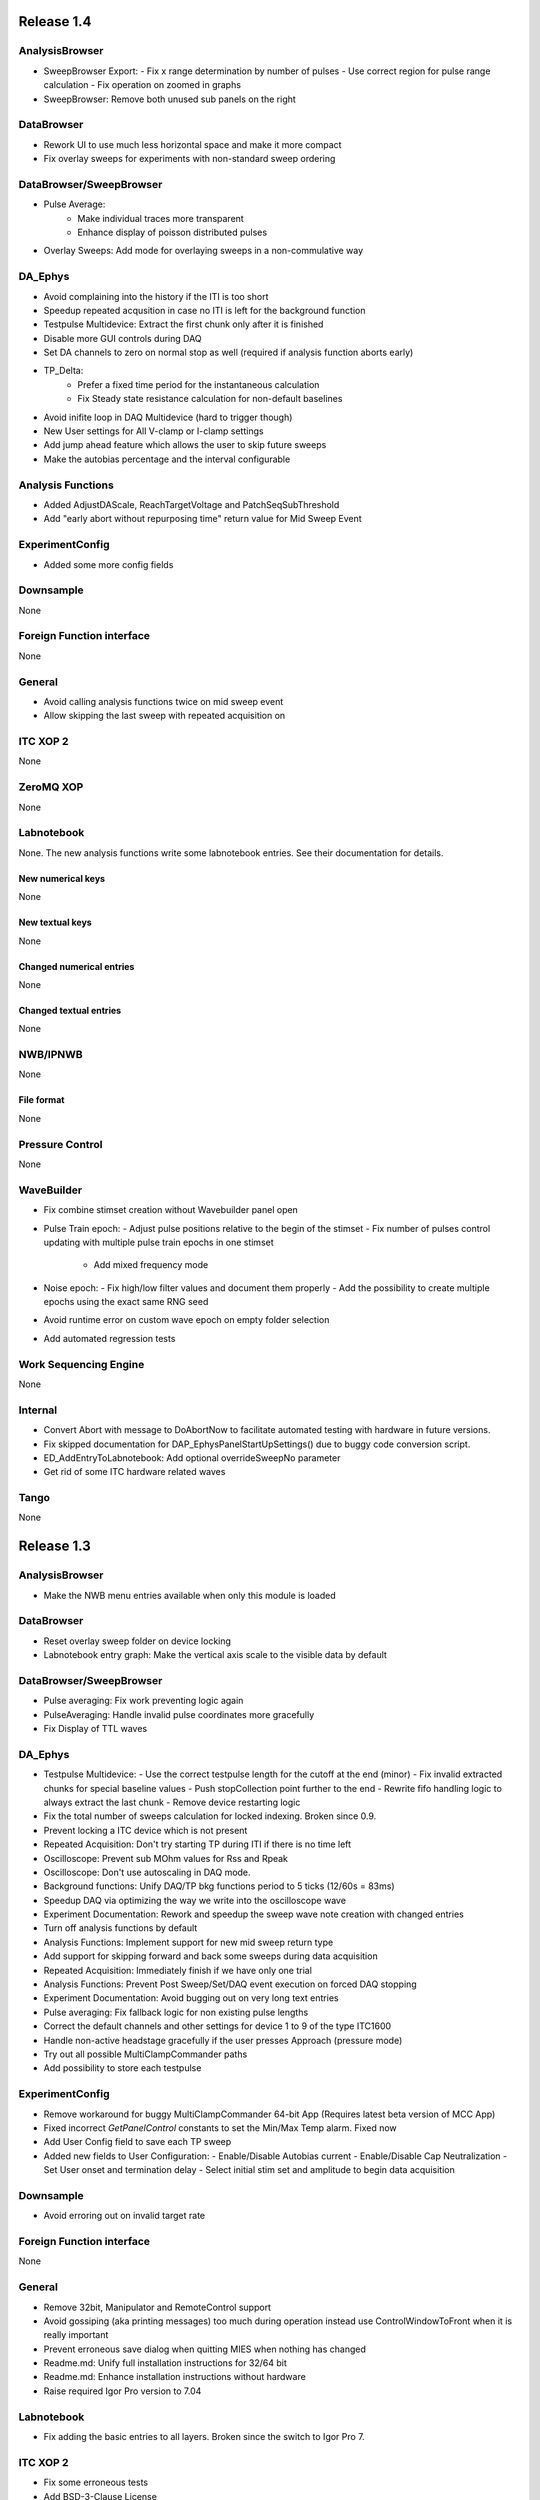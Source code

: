 Release 1.4
===========

AnalysisBrowser
---------------

- SweepBrowser Export:
  - Fix x range determination by number of pulses
  - Use correct region for pulse range calculation
  - Fix operation on zoomed in graphs
- SweepBrowser: Remove both unused sub panels on the right

DataBrowser
-----------
- Rework UI to use much less horizontal space and make it more compact
- Fix overlay sweeps for experiments with non-standard sweep ordering

DataBrowser/SweepBrowser
------------------------

- Pulse Average:
	- Make individual traces more transparent
	- Enhance display of poisson distributed pulses
- Overlay Sweeps: Add mode for overlaying sweeps in a non-commulative way

DA\_Ephys
---------

- Avoid complaining into the history if the ITI is too short
- Speedup repeated acqusition in case no ITI is left for the background function
- Testpulse Multidevice: Extract the first chunk only after it is finished
- Disable more GUI controls during DAQ
- Set DA channels to zero on normal stop as well (required if analysis function aborts early)
- TP_Delta:
	- Prefer a fixed time period for the instantaneous calculation
	- Fix Steady state resistance calculation for non-default baselines
- Avoid inifite loop in DAQ Multidevice (hard to trigger though)
- New User settings for All V-clamp or I-clamp settings
- Add jump ahead feature which allows the user to skip future sweeps
- Make the autobias percentage and the interval configurable

Analysis Functions
------------------

- Added AdjustDAScale, ReachTargetVoltage and PatchSeqSubThreshold
- Add "early abort without repurposing time" return value for Mid Sweep Event

ExperimentConfig
----------------

- Added some more config fields

Downsample
----------
None

Foreign Function interface
--------------------------
None

General
-------

- Avoid calling analysis functions twice on mid sweep event
- Allow skipping the last sweep with repeated acquisition on

ITC XOP 2
----------
None

ZeroMQ XOP
----------
None

Labnotebook
-----------
None. The new analysis functions write some labnotebook entries. See their
documentation for details.

New numerical keys
~~~~~~~~~~~~~~~~~~
None

New textual keys
~~~~~~~~~~~~~~~~
None

Changed numerical entries
~~~~~~~~~~~~~~~~~~~~~~~~~
None

Changed textual entries
~~~~~~~~~~~~~~~~~~~~~~~
None

NWB/IPNWB
---------
None

File format
~~~~~~~~~~~
None

Pressure Control
----------------
None

WaveBuilder
-----------

- Fix combine stimset creation without Wavebuilder panel open
- Pulse Train epoch:
  - Adjust pulse positions relative to the begin of the stimset
  - Fix number of pulses control updating with multiple pulse train epochs in one stimset
	- Add mixed frequency mode
- Noise epoch:
  - Fix high/low filter values and document them properly
  - Add the possibility to create multiple epochs using the exact same RNG seed
- Avoid runtime error on custom wave epoch on empty folder selection
- Add automated regression tests

Work Sequencing Engine
----------------------
None

Internal
--------

- Convert Abort with message to DoAbortNow to facilitate automated testing with hardware in future versions.
- Fix skipped documentation for DAP\_EphysPanelStartUpSettings() due to buggy code conversion script.
- ED_AddEntryToLabnotebook: Add optional overrideSweepNo parameter
- Get rid of some ITC hardware related waves

Tango
-----
None

Release 1.3
===========

AnalysisBrowser
---------------
- Make the NWB menu entries available when only this module is loaded

DataBrowser
-----------
- Reset overlay sweep folder on device locking
- Labnotebook entry graph: Make the vertical axis scale to the visible data by default

DataBrowser/SweepBrowser
------------------------
- Pulse averaging: Fix work preventing logic again
- PulseAveraging: Handle invalid pulse coordinates more gracefully
- Fix Display of TTL waves

DA\_Ephys
---------
- Testpulse Multidevice:
  - Use the correct testpulse length for the cutoff at the end (minor)
  - Fix invalid extracted chunks for special baseline values
  - Push stopCollection point further to the end
  - Rewrite fifo handling logic to always extract the last chunk
  - Remove device restarting logic
- Fix the total number of sweeps calculation for locked indexing. Broken since 0.9.
- Prevent locking a ITC device which is not present
- Repeated Acquisition: Don't try starting TP during ITI if there is no time left
- Oscilloscope: Prevent sub MOhm values for Rss and Rpeak
- Oscilloscope: Don't use autoscaling in DAQ mode.
- Background functions: Unify DAQ/TP bkg functions period to 5 ticks (12/60s = 83ms)
- Speedup DAQ via optimizing the way we write into the oscilloscope wave
- Experiment Documentation: Rework and speedup the sweep wave note creation with changed entries
- Turn off analysis functions by default
- Analysis Functions: Implement support for new mid sweep return type
- Add support for skipping forward and back some sweeps during data acquisition
- Repeated Acquisition: Immediately finish if we have only one trial
- Analysis Functions: Prevent Post Sweep/Set/DAQ event execution on forced DAQ stopping
- Experiment Documentation: Avoid bugging out on very long text entries
- Pulse averaging: Fix fallback logic for non existing pulse lengths
- Correct the default channels and other settings for device 1 to 9 of the type ITC1600
- Handle non-active headstage gracefully if the user presses Approach (pressure mode)
- Try out all possible MultiClampCommander paths
- Add possibility to store each testpulse

ExperimentConfig
----------------
- Remove workaround for buggy MultiClampCommander 64-bit App (Requires latest beta version of MCC App)
- Fixed incorrect `GetPanelControl` constants to set the Min/Max Temp alarm. Fixed now
- Add User Config field to save each TP sweep
- Added new fields to User Configuration:
  - Enable/Disable Autobias current
  - Enable/Disable Cap Neutralization
  - Set User onset and termination delay
  - Select initial stim set and amplitude to begin data acquisition

Downsample
----------
- Avoid erroring out on invalid target rate

Foreign Function interface
--------------------------
None

General
-------
- Remove 32bit, Manipulator and RemoteControl support
- Avoid gossiping (aka printing messages) too much during operation instead use ControlWindowToFront when it is really important
- Prevent erroneous save dialog when quitting MIES when nothing has changed
- Readme.md: Unify full installation instructions for 32/64 bit
- Readme.md: Enhance installation instructions without hardware
- Raise required Igor Pro version to 7.04

Labnotebook
-----------
- Fix adding the basic entries to all layers. Broken since the switch to Igor Pro 7.

ITC XOP 2
----------
- Fix some erroneous tests
- Add BSD-3-Clause License

ZeroMQ XOP
----------
- Add help file in Igor Pro Help format
- Nicify documentation and enhance compilation instructions
- Add example C++ client
- Add MacOSX XOPs
- Upgrade to new XOPSupport 7.01
- Recompile XOP support libraries with runtime DLL setting
- Fix some compilation warnings found by clang on MacOSX
- Remove dependency of the tests on MIES
- Add BSD-3-Clause License

New numerical keys
~~~~~~~~~~~~~~~~~~
- "Stim Wave Checksum", 32bit CRC of the stimset and its parameter waves (if present)
- "Repeated Acq Cycle ID" holds an integer value which is unique for every
  repeated acquisition cycle. This allows to determine if two sweeps belong to
  the same repeaqted acquisition. Before this was only possible via an
  heuristic which could not be correct all the time.

New textual keys
~~~~~~~~~~~~~~~~
None

Changed numerical entries
~~~~~~~~~~~~~~~~~~~~~~~~~
- Write "TTL rack zero/one channel" only in the headstage independent layer
- Write asyn entries also in the headstage independent layer (For backwards compatibility we keep it in the zeroth layer)

Changed textual entries
~~~~~~~~~~~~~~~~~~~~~~~
- Write asyn entries also in the headstage independent layer (For backwards compatibility we keep it in the zeroth layer)

NWB/IPNWB
---------
- Link to the specification we implement
- Nicify documentation
- Add BSD-3-Clause License
- Add example code for reading as well
- H5_LoadDataset: Use HDF5 Error and dump routine in case of error
- CreateCommonGroups: Write required datasets always
- GeneralInfo: Include all other root folder elements as well

Pressure Control
----------------
None

WaveBuilder
-----------
- Fix loading default stimset values for DA type
- Fix loading of TTL stimsets
- Update the stimset related DA_EPHYS panel controls if only the number of sweeps of stimset changed
- Prevent keeping non-existing analysis functions attached to a stimset during load and save cycle
- Warn the user if the stimset references a non existing analysis function on loading

Work Sequencing Engine
----------------------
None

File format
~~~~~~~~~~~
None

Internal
--------
- Switch continuous integration server to use Igor Pro 64-bit for unit and compilation testing
- GetLastSetting: Return a double precision wave
- EnsureLargeEnoughWave: Avoid enlarging minimum sized waves immediately
- DA_EPHYS: Introduce a RNG seed value for each locked device
- ExtractOneDimDataFromSweep: Add assertion for catching sweep <-> config mixups
- ED_AddEntriesToLabnotebook: Add convenience function for easy addition of user labnotebook entries
- FindIndizes: Simplify interface
- Count global initializes at zero instead of NaN
- FindRange: Make it possible to search for NaNs
- DeepCopyWaveRefWave: Avoid claiming to support multi dimensional src waves
- ParseISO8601TimeStamp: Accept more format variations written by the api-python code

Tango
-----
None. But be aware that now the 64-bit version of the Tango XOP always is used.

Release 1.2
===========

General
-------
- Add menu entry for loading stimsets from an NWB file
- Entry type heuristic: Handle old labnotebooks without entry source type and no TP data properly
- Rework TPStorage contents
- Don't allow aborting SaveExperimentWrapper in SAVE_AND_SPLIT mode
- Keep the NWB file open on SAVE_AND_SPLIT
- Averaging: Fix rounding error due to single precision intermediate wave
- Upgrade to NIDAQ XOPs version 1.10 final

DA\_Ephys
---------
- oodDAQ:

  - Fix some edge cases (works around a FindLevel limitation in older Igor 7 versions)
  - Allow to use analysis functions in this mode as well
  - Inform the user if the pre/post oodDAQ delays are out of range
- Make clamp mode changing faster and add controls for changing the clamp mode once for all active headstages
- Change inital onset user delay to 0ms
- Added checkbox control to de/activate all headstages simultaneously
- Complain and abort DAQ/TP if the requested settings would exceed the signed 16bit range of the ITCDataWave
- Remove backup waves as well on sweep rollback
- Move the free memory check into DC_ConfigureDataForITC and make it
  non-skippable. This should make it less likely that Igor crashes due to out
  of memory during DAQ.
- Move the FIFO checking to a separate thread for DAQ MD in order to prevent a
  crash on heavy load on the Igor main thread
- Disable active headstage checkboxes during DAQ
- Disable background/multi device checkboxes during DAQ/TP
- Add support for stopping and restarting DAQ on stimset change
- Prevent foreground DAQ with RA
- Stop DAQ/TP before unlocking the device

AnalysisBrowser
---------------
- Better code for deriving the initial filesystem folder
- Allow loading stimsets, including dependent stimsets and custom waves, from NWB/PXP

DataBrowser/SweepBrowser
------------------------
- Fix oodDAQ display with only TTL data shown
- Unify oodDAQ and dDAQ display. The region slider can now be used to select
  oodDAQ regions or dDAQ headstage regions.
- Add new overlay sweeps functionality with the following features:

  - Select sweeps by popup menu (stimset and stimset plus clamp mode), checkbox
    clicking or "prev"/"next" buttons
  - The user can choose the offset and the stepping for all popupmenu
    selections except "none".
  - Allow to ignore headstages per sweep by context menu selection or
    listbox entries
  - Regenerate the graph of overlayed sweeps on every change, this also
    makes it possible to allow all other settings to be available while
    overlay sweeps is active
- Make averaging work in dDAQ mode
- Speedup displaying lots of sweeps a lot (by more than one magnitude for averaging turned on)
- ArtefactRemoval:
  - Make range highlightning optional
  - Speed it up and fix some edge cases
  - Replace range with first value instead of NaN
- Zero traces: Skip superfluous invocations
- Add pulse averaging

  - Allow the user to average pulses from a pulse train stimset.
  - New graphs are created for each region and active channel to the right
    hand side of the databrowser/sweep browser.
- Adjust waves for onset delay for oodDAQ view
- Enhance axis positioning in dDAQ mode
- Time alignment: Make it usable again
- Add checkbox for hiding normal sweeps:

  - Use our headstage colors if normal sweeps are hidden

SweepBrowser
------------
- SweepBrowser: Enhance export functionality

  - Use a real panel for querying user input instead of DoPrompt
  - Add new options:

    - Source graph
    - Target graph
    - Target left/bottom axis
    - Target left/bottom axis name

DataBrowser
-----------
- Add panel versioning
- Lock to device on panel opening if we only have data from one.
- Unify all settings to use checkboxes

Labnotebook
-----------
- Document the train pulse starting times and pulse lengths
- GetLastSetting/GetLastSettingText/... learned to treat edge cases including
  DAQ/TP and sweep number rollback properly. This is a change in the
  labnotebook reading routines only.

New numerical keys
~~~~~~~~~~~~~~~~~~
- ``Pulse To Pulse Length``: Distance in ms of two pulses in pulse train stimsets

New textual keys
~~~~~~~~~~~~~~~~
- ``Pulse Train Pulses``: List of pulse train starting times in ms (relative to the stimset start)

NWB/IPNWB
---------
- Raise version to 0.16
- Truncate the written wave notes to avoid triggering the "64k" limit on attribute sizes.
- Add rtFunctionErrors pragma
- ReadLabNoteBooks: Don't assert out if we could not find the labnotebook
- Require Igor Pro 7
- Allow exporting unassociated channel data of all channel types
- Add generic routines for loading datasets into free waves
- Flush the NWB file to disc on Igor experiment save

File format
~~~~~~~~~~~
- Allow creating NWB files with only TPStorage waves or stimsets
- Store dependent stimsets, due to formula epochs, and referenced custom waves
  in NWB as well when storing the stimset of a sweep.

Pressure Control
----------------
- Fix NI device resetting code on device close

User Config
-----------
- Add a config file and code to allow setting the required MIES settings in an
  automated way.

WaveBuilder
-----------
- Square Pulse Train:

  - Rename Square Pulse Train to Pulse Train
  - The pulse type can now be either square (as before) or triangle.
  - Add amplitude related entries to wave note
  - Make poisson distributed pulses reproducible. This also adds "New Seed" and
    a "Seed / Sweep" controls.
  - Add the pulse starting times to the stimset wave notes
- Fix flipping with multi sweep stimsets
- Speedup sawtooth on Igor Pro 7.02 and later
- CustomWave: Use the same offset than all other epoch types. This also fixes
  the problem that the wrong "offset"/"delta offset" was added to the
  segment wave note.
- More use of the magical speedup keywords
- Use differnt colors for sweeps in the wavebuilder
- Show the delta mode also for the custom wave
- Show user analysis functions from UserAnalysisFunctions.ipf as well in the popup menues
- Prevent RTE due to non existing bottom axis on empty graph
- Improved detection of the need to regenerate the stimset from the parameter
  waves. Recreate the stimsets if one of the following elements changed:

  - any custom wave has changed
  - any stimsets within a formula have changed
- Rework stimset wave note generation:
  We now document the settings of each sweep (aka step) and not only of the first
  including delta. This also changes the format of the sweep wave note.

  Example of the new stimset wave note format:

  .. code-block:: text

    Sweep = 0;Epoch = 0;Type = Square pulse;Duration = 1000;Amplitude = 0;
    Sweep = 0;Epoch = 1;Type = Pulse Train;Duration = 1840.01;Amplitude = 1;Offset = 0;Pulse Type = Square;Frequency = 5;Pulse duration = 40;Number of pulses = 10;Poisson distribution = False;Random seed = 0.943029;Definition mode = Duration;
    Stimset;ITI = 0;Pre DAQ = ;Mid Sweep = ;Post Sweep = ;Post Set = ;Post DAQ = ;Flip = 0;

Work Sequencing Engine
----------------------
None

Downsample
----------
None

Foreign Function interface
--------------------------
- FFI_ReturnTPValues: Return a null wave if the testpulse has not yet been running

ITC XOP 2
----------
- Change /V flag handling of ITCSetDAC2 to match the documentation
- Fix a potential crash in ITCInitialize2/U (we don't use this flag)
- Add PDB files

ZeroMQ XOP
----------
- Return a newly added and more specific error message on catching ``std::bad_alloc`` exceptions.
- Try handling out of memory cases more gracefully, in some cases caller are even responed to with a specific error message.
- Update to latest libzmq version (84d94b4f)
- Add PDB files

Internal
--------
- GetTPStorage: Fix wave note formatting on upgrade
- Replace GetClampModeString by a more versatile solution, namely the GetActiveHSProperties wave
- Fix sweep splitting for changed sweep waves
- PGC_SetAndActivateControl: Set popStr for PopupMenues if not supplied
- Prevent storing sweep data with differing channel number in ``config`` and ``sweep``
- PGC_SetAndActivateControl: Respect the valid data range for ``SetVariable`` controls
- Add rtFunctionErrors pragma which should catch more programming errors
- Finalize transition to always existing count variable
- Add infrastructure and bamboo jobs for automated unit testing
- Update to latest version of the igor unit testing framework and enable JUNIT output for the tests
- Use the parent experiment name for deriving the NWB filename. The result is
  that sibling experiments now use the same NWB file as the parent
  experiment.

Tango
-----
- TI_ConfigureMCCforIVSCC: Use correct clamp mode
- TI_saveNWBFile: Take the full path

Release 1.1
===========

General
-------
-  Add more user analysis functions

DA\_Ephys
---------
-  DA Tab: Add controls for changing all channels in a given clamp mode
-  Bugfix: Use existing GUI procedures for DA1-7 search controls

WaveBuilder
-----------
-  Add panel versioning
-  WP/WPT waves received a wave version upgrade and changed dimensions labels
-  Custom epoch: Enhance GUI usability for wave selection
-  Bugfix: Use existing GUI procedure for delta type controls
-  Avoid useless stimset recreation on epoch selection by mouse
-  Fix minor GUI layout issues
-  GPB-Noise: Complete rewrite epoch generation
   The old approach had the user-visible drawback that it was very very slow
   for durations larger than 1000ms.

   The new approach has the following properties:

   - Fast creation, at least a magnitude faster, by using IFFT and FilterIIR
   - Unified approach for white, pink and brown noise
   - Fix interchanged definitions for pink and brown noise
   - Only one filter coefficient, ranging from 1 to 100, with delta remains
   - ``1/f increment`` was replaced by the experimental build resolution option
   - The amplitude is now peak-to-peak and not standard deviation
   - The phase is now uniform distributed between [-pi, pi) using the
     Mersenne-Twister as pseudo random number generator
   - epoch noise tab cleanup
   - FFT phase and spectrum is displayed for each sweep

   Keeping the old method for compatibility with existing parameter stimset waves was deemed
   not worth the effort.

DataBrowser
-----------
- Bugfix: Use correct location for channel selection wave

DataBrowser/SweepBrowser
------------------------
- Add Artefact removal panel

Pressure Control
----------------
- Set pressure to atmosphere on disabling the headstage
- Bugfix: Avoid spurious control on unrelated windows

Labnotebook
-----------
- Enhance ``EntrySourceType`` heuristics for very old labnotebooks

New numerical keys
~~~~~~~~~~~~~~~~~~
None

New textual keys
~~~~~~~~~~~~~~~~
None

NWB/IPNWB
---------
None

File format
~~~~~~~~~~~
None

Internal
--------
- Add script to build documentation on Linux using docker
- Bugfix: Add missing files to the release package
- Add panel for tuning debug mode on a per-file level

Release 1.0
===========

General
-------

-  Require Igor Pro 7.01
-  Switch to completely rewritten ITC XOP
-  Ignore errors on closing the experiment
-  Status message displays saved file name after saving config
-  Avoid runtime error after DAQ in edge cases
-  Avoid RTE on DAQ with RA
-  Fix indexing with stimsets with multiple steps
-  Yoking: Sync dDAQ settings properly
-  Make TP MD testpulse creation faster
-  Enhance data saving speed
-  Add new data acquisition mode: Optimized overlap distributed
   acquisition
-  CheckInstallation: Look for a valid MIES version too
-  Testpulse MD: Streamline ITC XOP calling sequence
-  Stop device before closing
-  TP MD: Rework and fix crashes with 64bit XOP

DA\_Ephys
---------

-  Generalize controls for setting multiple channel values
-  Propagate amplifier settings before DAQ/TP
-  Add checks for DA/AD gain and unit in pre DAQ/TP checks
-  Read the pressure settings from the waves on device locking
-  Prevent impossible clamp mode switch
-  Fixes bug where positive going fast capacitative artifact could lead
   to incorrect peak R calculation
-  Increase performance on oscilloscope update
-  Fix MIES auto pipette offset for overload edge case
-  Delete data waves before TP if requested
-  Allow to increase the sweep counter again on rollback
-  Remove the "Overwrite data waves" checkbox
-  Fix graph updating logic in corner case for TP MD
-  Fix restarting the test pulse for multiple headstage on settings
   change
-  Allow to display the power spectrum of the TP as an option
-  Fail locking on device open error
-  Fix auto pipette offset buttons for unsychronized clamp mode
-  Try to regenerate root:mies:version more eagerly
-  Autobias: Initialize actualCurrent properly
-  Autobias: Correct indexing of TP result waves
-  Fix Autopipette offset with MIES->MCC syncing
-  Use double precision for TPStorage
-  Create the Acqusition TPSTorage wave with double precision as well
-  Check for mismatched clamp mode early enough that we can complain
   properly to the user
-  Prevent Random Acq together with Indexing
-  Increased ``MINIMUM_ITCDATAWAVE_EXPONENT`` from 17 to 20. This means
   the acquired data will now always be at least 2^20 points long
-  Bring command window to front on most common setup verification
   errors

NWB/IPNWB
---------

-  Honour overrideFilePath for export in all cases
-  Prevent duplicated datasets on export
-  Allow to export older experiments
-  Raise IPNWB version to 0.15
-  Support writing unassociated AD channels
-  Add support for reading NWB files we created ourselves

File format
~~~~~~~~~~~
-  Raise version to 1.0.5
-  Add ``/general/generated_by``
-  Add mandatory tags attribute to ``/epochs``
-  Change source attributes from TimeSeries
-  Document the channel suffix as TTLBit using source attribute
-  Skip writing ``/general/version``
-  Add device to ``/general/intracellular_ephys/electrode_X``
-  Fix type of ``/general/intracellular_ephys/electrode_x``
-  Use Labnotebook property ``electrodeName`` if available for the
   ``electrode_name``
-  Change stimset writing logic (skips writing the raw stimset waves for
   most cases)
-  Use plain TimeSeries for unknown clamp modes

Wavebuilder
-----------

-  Combined epoch: Fix accessing third party stim sets
-  Combined epoch: Fix wrong formula generation in edge case
-  Custom epoch: Update epoch controls
-  Custom epoch: Enhance upgrade path
-  Custom epoch: Highlight them in the preview
-  Fix window hook for epoch selection
-  Make stimset handling logic more robust

AnalysisBrowser
---------------

-  Fix reading experiments without "Set Sweep Count" entries
-  Ignore LoadData errors
-  Handle experiments with no data gracefully
-  Don't add duplicated experiment names
-  Handle multiple experiments with the same name properly
-  Don't error out on non-existing datafolders
-  Fix "Scan folder" cleanup logic

Databrowser/Sweepbrowser
------------------------

-  Add dedicated support for viewing dDAQ/oodDAQ data
-  Speedup wave averaging a bit
-  Add support displaying textual labnotebook data

Databrowser
-----------

-  Remove the lock button
-  Add channel/headstage selection dialog

SweepBrowser
------------

- Add headstage controls in selection dialog

Work Sequencing Engine
----------------------

-  Various fixes
-  Support pulling of TP values out of the TP storage wave

Downsample
----------

-  Fix not finding any device data

Labnotebook
-----------

-  Raise version to 6
-  Write forgotten async text settings to the labnotebook
-  Streamline labnotebook naming with the new names being:

   -  numericalValues
   -  numericalKeys
   -  textualValues
   -  textualKeys

-  Avoid wasted memory in textual labnotebook
-  Fix units and tolerance of "Repeat Sets" for new entries
-  Upgrade labnotebook to correct "Repeat Sets" units and tolerance
-  Upgrade labnotebook to hold a "EntrySourceType" column

New numerical keys
~~~~~~~~~~~~~~~~~~

-  "Sampling interval multiplier"
-  "Minimum sampling interval"
-  "Stim set length"
-  "oodDAQ Pre Feature"
-  "oodDAQ Post Feature"
-  "oodDAQ Resolution"
-  "Optimized Overlap dDAQ"
-  "Delay onset oodDAQ"
-  "EntrySourceType"

New textual keys
~~~~~~~~~~~~~~~~

-  "Electrode" (defaults to headstage number)
-  "oodDAQ regions"

Pressure control
----------------

-  Set the initial seal pressure to -0.2
-  P\_LoadPressureButtonState: Use headstage value from wave instead of
   GUI query
-  Allow the user to offset the applied pressure
-  Update to seal and break method
-  Fix "all" usage for Manual pressure
-  Initialize pressure waves with correct defaults
-  Don't overwrite pressure wave data on upgrade
-  Create P\_SetPressureMode to allow external processes to use pressure
   controls in MIES/Igor.
-  Set pressure to 0 psi at disable
-  Add user pressure
-  Use DAP\_AbortIfUnlocked for pressure related controls
-  Fixed bug where displayed pressure included the calibration constant

Internal
--------

-  Upgrade HDF5 XOP to a version which allows to force the dimension
   space to SIMPLE for attributes
-  Remove unnecessary files from Release package
-  DAP\_EphysPanelStartUpSettings: Make it more usable
-  Update Packages/unit-testing to 26f3f77f9
-  AI\_SendToAmp: Add option for setting/getting values in MIES units
-  Rework follower/leader check functions
-  Remove doNotCreateSVAR hack for ListOfFollowerITC1600s
-  Add HDF5 Browser ipf from IP7
-  Update Helpfiles from IP7 final
-  Add EVIL\ *KITTEN*\ EATING\_MODE for turning off all safety checks
-  Add script for generating a changelog (which the author of these lines
   forgot about)
-  Add wave caching framework
-  doxygen-filter-ipf: Make output sphinx compatible
-  Switch to doxygen/breathe/sphinx for developer documentation
-  ED\_createTextNotes: Accept incoming waves with only one layer
-  Disambiguate labnotebook entry search for TP/DAQ keys
-  Add ZeroMQ.XOP
-  Autostart ZeroMQ Message Handler on Igor Start
-  Foreground DAQ/TP: Do Idle Processing in loop
-  Convert procedures to UTF8-encoding

Tango
-----

-  Avoid using "MS Shell Dlg" font

For older releases use ``git log``!
